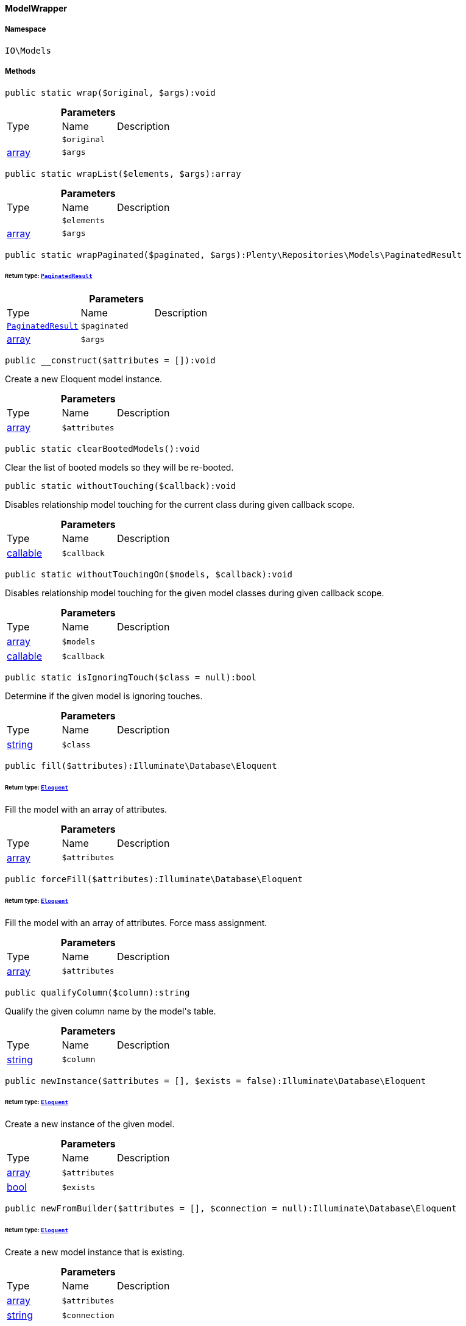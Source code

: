 :table-caption!:
:example-caption!:
:source-highlighter: prettify
:sectids!:

[[io__modelwrapper]]
==== ModelWrapper





===== Namespace

`IO\Models`






===== Methods

[source%nowrap, php]
----

public static wrap($original, $args):void

----

    







.*Parameters*
|===
|Type |Name |Description
|
a|`$original`
|

|link:http://php.net/array[array^]
a|`$args`
|
|===


[source%nowrap, php]
----

public static wrapList($elements, $args):array

----

    







.*Parameters*
|===
|Type |Name |Description
|
a|`$elements`
|

|link:http://php.net/array[array^]
a|`$args`
|
|===


[source%nowrap, php]
----

public static wrapPaginated($paginated, $args):Plenty\Repositories\Models\PaginatedResult

----

    


====== *Return type:*        xref:Miscellaneous.adoc#miscellaneous_models_paginatedresult[`PaginatedResult`]




.*Parameters*
|===
|Type |Name |Description
|        xref:Miscellaneous.adoc#miscellaneous_models_paginatedresult[`PaginatedResult`]
a|`$paginated`
|

|link:http://php.net/array[array^]
a|`$args`
|
|===


[source%nowrap, php]
----

public __construct($attributes = []):void

----

    





Create a new Eloquent model instance.

.*Parameters*
|===
|Type |Name |Description
|link:http://php.net/array[array^]
a|`$attributes`
|
|===


[source%nowrap, php]
----

public static clearBootedModels():void

----

    





Clear the list of booted models so they will be re-booted.

[source%nowrap, php]
----

public static withoutTouching($callback):void

----

    





Disables relationship model touching for the current class during given callback scope.

.*Parameters*
|===
|Type |Name |Description
|link:http://php.net/callable[callable^]
a|`$callback`
|
|===


[source%nowrap, php]
----

public static withoutTouchingOn($models, $callback):void

----

    





Disables relationship model touching for the given model classes during given callback scope.

.*Parameters*
|===
|Type |Name |Description
|link:http://php.net/array[array^]
a|`$models`
|

|link:http://php.net/callable[callable^]
a|`$callback`
|
|===


[source%nowrap, php]
----

public static isIgnoringTouch($class = null):bool

----

    





Determine if the given model is ignoring touches.

.*Parameters*
|===
|Type |Name |Description
|link:http://php.net/string[string^]
a|`$class`
|
|===


[source%nowrap, php]
----

public fill($attributes):Illuminate\Database\Eloquent

----

    


====== *Return type:*        xref:Miscellaneous.adoc#miscellaneous_database_eloquent[`Eloquent`]


Fill the model with an array of attributes.

.*Parameters*
|===
|Type |Name |Description
|link:http://php.net/array[array^]
a|`$attributes`
|
|===


[source%nowrap, php]
----

public forceFill($attributes):Illuminate\Database\Eloquent

----

    


====== *Return type:*        xref:Miscellaneous.adoc#miscellaneous_database_eloquent[`Eloquent`]


Fill the model with an array of attributes. Force mass assignment.

.*Parameters*
|===
|Type |Name |Description
|link:http://php.net/array[array^]
a|`$attributes`
|
|===


[source%nowrap, php]
----

public qualifyColumn($column):string

----

    





Qualify the given column name by the model&#039;s table.

.*Parameters*
|===
|Type |Name |Description
|link:http://php.net/string[string^]
a|`$column`
|
|===


[source%nowrap, php]
----

public newInstance($attributes = [], $exists = false):Illuminate\Database\Eloquent

----

    


====== *Return type:*        xref:Miscellaneous.adoc#miscellaneous_database_eloquent[`Eloquent`]


Create a new instance of the given model.

.*Parameters*
|===
|Type |Name |Description
|link:http://php.net/array[array^]
a|`$attributes`
|

|link:http://php.net/bool[bool^]
a|`$exists`
|
|===


[source%nowrap, php]
----

public newFromBuilder($attributes = [], $connection = null):Illuminate\Database\Eloquent

----

    


====== *Return type:*        xref:Miscellaneous.adoc#miscellaneous_database_eloquent[`Eloquent`]


Create a new model instance that is existing.

.*Parameters*
|===
|Type |Name |Description
|link:http://php.net/array[array^]
a|`$attributes`
|

|link:http://php.net/string[string^]
a|`$connection`
|
|===


[source%nowrap, php]
----

public static on($connection = null):Illuminate\Database\Eloquent\Illuminate\Database\Eloquent\Builder

----

    


====== *Return type:*        xref:Miscellaneous.adoc#miscellaneous_eloquent_builder[`Builder`]


Begin querying the model on a given connection.

.*Parameters*
|===
|Type |Name |Description
|link:http://php.net/string[string^]
a|`$connection`
|
|===


[source%nowrap, php]
----

public static onWriteConnection():Illuminate\Database\Eloquent\Illuminate\Database\Query\Builder

----

    


====== *Return type:*        xref:Miscellaneous.adoc#miscellaneous_query_builder[`Builder`]


Begin querying the model on the write connection.

[source%nowrap, php]
----

public static all($columns = []):void

----

    





Get all of the models from the database.

.*Parameters*
|===
|Type |Name |Description
|
a|`$columns`
|
|===


[source%nowrap, php]
----

public static with($relations):Illuminate\Database\Eloquent\Illuminate\Database\Eloquent\Builder

----

    


====== *Return type:*        xref:Miscellaneous.adoc#miscellaneous_eloquent_builder[`Builder`]


Begin querying a model with eager loading.

.*Parameters*
|===
|Type |Name |Description
|
a|`$relations`
|
|===


[source%nowrap, php]
----

public load($relations):Illuminate\Database\Eloquent

----

    


====== *Return type:*        xref:Miscellaneous.adoc#miscellaneous_database_eloquent[`Eloquent`]


Eager load relations on the model.

.*Parameters*
|===
|Type |Name |Description
|
a|`$relations`
|
|===


[source%nowrap, php]
----

public loadMissing($relations):Illuminate\Database\Eloquent

----

    


====== *Return type:*        xref:Miscellaneous.adoc#miscellaneous_database_eloquent[`Eloquent`]


Eager load relations on the model if they are not already eager loaded.

.*Parameters*
|===
|Type |Name |Description
|
a|`$relations`
|
|===


[source%nowrap, php]
----

public loadCount($relations):Illuminate\Database\Eloquent

----

    


====== *Return type:*        xref:Miscellaneous.adoc#miscellaneous_database_eloquent[`Eloquent`]


Eager load relation counts on the model.

.*Parameters*
|===
|Type |Name |Description
|
a|`$relations`
|
|===


[source%nowrap, php]
----

public update($attributes = [], $options = []):bool

----

    





Update the model in the database.

.*Parameters*
|===
|Type |Name |Description
|link:http://php.net/array[array^]
a|`$attributes`
|

|link:http://php.net/array[array^]
a|`$options`
|
|===


[source%nowrap, php]
----

public push():bool

----

    





Save the model and all of its relationships.

[source%nowrap, php]
----

public save($options = []):bool

----

    





Save the model to the database.

.*Parameters*
|===
|Type |Name |Description
|link:http://php.net/array[array^]
a|`$options`
|
|===


[source%nowrap, php]
----

public saveOrFail($options = []):bool

----

    





Save the model to the database using transaction.

.*Parameters*
|===
|Type |Name |Description
|link:http://php.net/array[array^]
a|`$options`
|
|===


[source%nowrap, php]
----

public static destroy($ids):int

----

    





Destroy the models for the given IDs.

.*Parameters*
|===
|Type |Name |Description
|
a|`$ids`
|
|===


[source%nowrap, php]
----

public delete():bool

----

    





Delete the model from the database.

[source%nowrap, php]
----

public forceDelete():bool

----

    





Force a hard delete on a soft deleted model.

[source%nowrap, php]
----

public static query():Illuminate\Database\Eloquent\Illuminate\Database\Eloquent\Builder

----

    


====== *Return type:*        xref:Miscellaneous.adoc#miscellaneous_eloquent_builder[`Builder`]


Begin querying the model.

[source%nowrap, php]
----

public newQuery():Illuminate\Database\Eloquent\Illuminate\Database\Eloquent\Builder

----

    


====== *Return type:*        xref:Miscellaneous.adoc#miscellaneous_eloquent_builder[`Builder`]


Get a new query builder for the model&#039;s table.

[source%nowrap, php]
----

public newModelQuery():void

----

    





Get a new query builder that doesn&#039;t have any global scopes or eager loading.

[source%nowrap, php]
----

public newQueryWithoutRelationships():Illuminate\Database\Eloquent\Illuminate\Database\Eloquent\Builder

----

    


====== *Return type:*        xref:Miscellaneous.adoc#miscellaneous_eloquent_builder[`Builder`]


Get a new query builder with no relationships loaded.

[source%nowrap, php]
----

public registerGlobalScopes($builder):Illuminate\Database\Eloquent\Illuminate\Database\Eloquent\Builder

----

    


====== *Return type:*        xref:Miscellaneous.adoc#miscellaneous_eloquent_builder[`Builder`]


Register the global scopes for this builder instance.

.*Parameters*
|===
|Type |Name |Description
|        xref:Miscellaneous.adoc#miscellaneous_eloquent_builder[`Builder`]
a|`$builder`
|
|===


[source%nowrap, php]
----

public newQueryWithoutScopes():void

----

    





Get a new query builder that doesn&#039;t have any global scopes.

[source%nowrap, php]
----

public newQueryWithoutScope($scope):Illuminate\Database\Eloquent\Illuminate\Database\Eloquent\Builder

----

    


====== *Return type:*        xref:Miscellaneous.adoc#miscellaneous_eloquent_builder[`Builder`]


Get a new query instance without a given scope.

.*Parameters*
|===
|Type |Name |Description
|
a|`$scope`
|
|===


[source%nowrap, php]
----

public newQueryForRestoration($ids):Illuminate\Database\Eloquent\Illuminate\Database\Eloquent\Builder

----

    


====== *Return type:*        xref:Miscellaneous.adoc#miscellaneous_eloquent_builder[`Builder`]


Get a new query to restore one or more models by their queueable IDs.

.*Parameters*
|===
|Type |Name |Description
|
a|`$ids`
|
|===


[source%nowrap, php]
----

public newEloquentBuilder($query):void

----

    





Create a new Eloquent query builder for the model.

.*Parameters*
|===
|Type |Name |Description
|        xref:Miscellaneous.adoc#miscellaneous_query_builder[`Builder`]
a|`$query`
|
|===


[source%nowrap, php]
----

public newCollection($models = []):Illuminate\Database\Eloquent\Illuminate\Database\Eloquent\Collection

----

    


====== *Return type:*        xref:Miscellaneous.adoc#miscellaneous_eloquent_collection[`Collection`]


Create a new Eloquent Collection instance.

.*Parameters*
|===
|Type |Name |Description
|link:http://php.net/array[array^]
a|`$models`
|
|===


[source%nowrap, php]
----

public newPivot($parent, $attributes, $table, $exists, $using = null):Illuminate\Database\Eloquent\Illuminate\Database\Eloquent\Relations\Pivot

----

    


====== *Return type:*        xref:Miscellaneous.adoc#miscellaneous_relations_pivot[`Pivot`]


Create a new pivot model instance.

.*Parameters*
|===
|Type |Name |Description
|        xref:Miscellaneous.adoc#miscellaneous_eloquent_model[`Model`]
a|`$parent`
|

|link:http://php.net/array[array^]
a|`$attributes`
|

|link:http://php.net/string[string^]
a|`$table`
|

|link:http://php.net/bool[bool^]
a|`$exists`
|

|link:http://php.net/string[string^]
a|`$using`
|
|===


[source%nowrap, php]
----

public toArray():array

----

    





Convert the model instance to an array.

[source%nowrap, php]
----

public toJson($options):string

----

    





Convert the model instance to JSON.

.*Parameters*
|===
|Type |Name |Description
|link:http://php.net/int[int^]
a|`$options`
|
|===


[source%nowrap, php]
----

public jsonSerialize():array

----

    





Convert the object into something JSON serializable.

[source%nowrap, php]
----

public fresh($with = []):Illuminate\Database\Eloquent\static

----

    


====== *Return type:*        xref:Miscellaneous.adoc#miscellaneous_eloquent_static[`static`]


Reload a fresh model instance from the database.

.*Parameters*
|===
|Type |Name |Description
|
a|`$with`
|
|===


[source%nowrap, php]
----

public refresh():Illuminate\Database\Eloquent

----

    


====== *Return type:*        xref:Miscellaneous.adoc#miscellaneous_database_eloquent[`Eloquent`]


Reload the current model instance with fresh attributes from the database.

[source%nowrap, php]
----

public replicate($except = []):Illuminate\Database\Eloquent

----

    


====== *Return type:*        xref:Miscellaneous.adoc#miscellaneous_database_eloquent[`Eloquent`]


Clone the model into a new, non-existing instance.

.*Parameters*
|===
|Type |Name |Description
|link:http://php.net/array[array^]
a|`$except`
|
|===


[source%nowrap, php]
----

public is($model):bool

----

    





Determine if two models have the same ID and belong to the same table.

.*Parameters*
|===
|Type |Name |Description
|        xref:Miscellaneous.adoc#miscellaneous_eloquent_model[`Model`]
a|`$model`
|
|===


[source%nowrap, php]
----

public isNot($model):bool

----

    





Determine if two models are not the same.

.*Parameters*
|===
|Type |Name |Description
|        xref:Miscellaneous.adoc#miscellaneous_eloquent_model[`Model`]
a|`$model`
|
|===


[source%nowrap, php]
----

public getConnection():Illuminate\Database\Eloquent\Illuminate\Database\Connection

----

    


====== *Return type:*        xref:Miscellaneous.adoc#miscellaneous_database_connection[`Connection`]


Get the database connection for the model.

[source%nowrap, php]
----

public getConnectionName():string

----

    





Get the current connection name for the model.

[source%nowrap, php]
----

public setConnection($name):Illuminate\Database\Eloquent

----

    


====== *Return type:*        xref:Miscellaneous.adoc#miscellaneous_database_eloquent[`Eloquent`]


Set the connection associated with the model.

.*Parameters*
|===
|Type |Name |Description
|link:http://php.net/string[string^]
a|`$name`
|
|===


[source%nowrap, php]
----

public static resolveConnection($connection = null):Illuminate\Database\Eloquent\Illuminate\Database\Connection

----

    


====== *Return type:*        xref:Miscellaneous.adoc#miscellaneous_database_connection[`Connection`]


Resolve a connection instance.

.*Parameters*
|===
|Type |Name |Description
|link:http://php.net/string[string^]
a|`$connection`
|
|===


[source%nowrap, php]
----

public static getConnectionResolver():Illuminate\Database\Eloquent\Illuminate\Database\ConnectionResolverInterface

----

    


====== *Return type:*        xref:Miscellaneous.adoc#miscellaneous_database_connectionresolverinterface[`ConnectionResolverInterface`]


Get the connection resolver instance.

[source%nowrap, php]
----

public static setConnectionResolver($resolver):void

----

    





Set the connection resolver instance.

.*Parameters*
|===
|Type |Name |Description
|        xref:Miscellaneous.adoc#miscellaneous_database_connectionresolverinterface[`ConnectionResolverInterface`]
a|`$resolver`
|
|===


[source%nowrap, php]
----

public static unsetConnectionResolver():void

----

    





Unset the connection resolver for models.

[source%nowrap, php]
----

public getTable():string

----

    





Get the table associated with the model.

[source%nowrap, php]
----

public setTable($table):Illuminate\Database\Eloquent

----

    


====== *Return type:*        xref:Miscellaneous.adoc#miscellaneous_database_eloquent[`Eloquent`]


Set the table associated with the model.

.*Parameters*
|===
|Type |Name |Description
|link:http://php.net/string[string^]
a|`$table`
|
|===


[source%nowrap, php]
----

public getKeyName():string

----

    





Get the primary key for the model.

[source%nowrap, php]
----

public setKeyName($key):Illuminate\Database\Eloquent

----

    


====== *Return type:*        xref:Miscellaneous.adoc#miscellaneous_database_eloquent[`Eloquent`]


Set the primary key for the model.

.*Parameters*
|===
|Type |Name |Description
|link:http://php.net/string[string^]
a|`$key`
|
|===


[source%nowrap, php]
----

public getQualifiedKeyName():string

----

    





Get the table qualified key name.

[source%nowrap, php]
----

public getKeyType():string

----

    





Get the auto-incrementing key type.

[source%nowrap, php]
----

public setKeyType($type):Illuminate\Database\Eloquent

----

    


====== *Return type:*        xref:Miscellaneous.adoc#miscellaneous_database_eloquent[`Eloquent`]


Set the data type for the primary key.

.*Parameters*
|===
|Type |Name |Description
|link:http://php.net/string[string^]
a|`$type`
|
|===


[source%nowrap, php]
----

public getIncrementing():bool

----

    





Get the value indicating whether the IDs are incrementing.

[source%nowrap, php]
----

public setIncrementing($value):Illuminate\Database\Eloquent

----

    


====== *Return type:*        xref:Miscellaneous.adoc#miscellaneous_database_eloquent[`Eloquent`]


Set whether IDs are incrementing.

.*Parameters*
|===
|Type |Name |Description
|link:http://php.net/bool[bool^]
a|`$value`
|
|===


[source%nowrap, php]
----

public getKey():void

----

    





Get the value of the model&#039;s primary key.

[source%nowrap, php]
----

public getQueueableId():void

----

    





Get the queueable identity for the entity.

[source%nowrap, php]
----

public getQueueableRelations():array

----

    





Get the queueable relationships for the entity.

[source%nowrap, php]
----

public getQueueableConnection():string

----

    





Get the queueable connection for the entity.

[source%nowrap, php]
----

public getRouteKey():void

----

    





Get the value of the model&#039;s route key.

[source%nowrap, php]
----

public getRouteKeyName():string

----

    





Get the route key for the model.

[source%nowrap, php]
----

public resolveRouteBinding($value):Illuminate\Database\Eloquent\Illuminate\Database\Eloquent\Model

----

    


====== *Return type:*        xref:Miscellaneous.adoc#miscellaneous_eloquent_model[`Model`]


Retrieve the model for a bound value.

.*Parameters*
|===
|Type |Name |Description
|
a|`$value`
|
|===


[source%nowrap, php]
----

public getForeignKey():string

----

    





Get the default foreign key name for the model.

[source%nowrap, php]
----

public getPerPage():int

----

    





Get the number of models to return per page.

[source%nowrap, php]
----

public setPerPage($perPage):Illuminate\Database\Eloquent

----

    


====== *Return type:*        xref:Miscellaneous.adoc#miscellaneous_database_eloquent[`Eloquent`]


Set the number of models to return per page.

.*Parameters*
|===
|Type |Name |Description
|link:http://php.net/int[int^]
a|`$perPage`
|
|===


[source%nowrap, php]
----

public __get($key):void

----

    





Dynamically retrieve attributes on the model.

.*Parameters*
|===
|Type |Name |Description
|link:http://php.net/string[string^]
a|`$key`
|
|===


[source%nowrap, php]
----

public __set($key, $value):void

----

    





Dynamically set attributes on the model.

.*Parameters*
|===
|Type |Name |Description
|link:http://php.net/string[string^]
a|`$key`
|

|
a|`$value`
|
|===


[source%nowrap, php]
----

public offsetExists($offset):bool

----

    





Determine if the given attribute exists.

.*Parameters*
|===
|Type |Name |Description
|
a|`$offset`
|
|===


[source%nowrap, php]
----

public offsetGet($offset):void

----

    





Get the value for a given offset.

.*Parameters*
|===
|Type |Name |Description
|
a|`$offset`
|
|===


[source%nowrap, php]
----

public offsetSet($offset, $value):void

----

    





Set the value for a given offset.

.*Parameters*
|===
|Type |Name |Description
|
a|`$offset`
|

|
a|`$value`
|
|===


[source%nowrap, php]
----

public offsetUnset($offset):void

----

    





Unset the value for a given offset.

.*Parameters*
|===
|Type |Name |Description
|
a|`$offset`
|
|===


[source%nowrap, php]
----

public __isset($key):bool

----

    





Determine if an attribute or relation exists on the model.

.*Parameters*
|===
|Type |Name |Description
|link:http://php.net/string[string^]
a|`$key`
|
|===


[source%nowrap, php]
----

public __unset($key):void

----

    





Unset an attribute on the model.

.*Parameters*
|===
|Type |Name |Description
|link:http://php.net/string[string^]
a|`$key`
|
|===


[source%nowrap, php]
----

public __call($method, $parameters):void

----

    





Handle dynamic method calls into the model.

.*Parameters*
|===
|Type |Name |Description
|link:http://php.net/string[string^]
a|`$method`
|

|link:http://php.net/array[array^]
a|`$parameters`
|
|===


[source%nowrap, php]
----

public static __callStatic($method, $parameters):void

----

    





Handle dynamic static method calls into the method.

.*Parameters*
|===
|Type |Name |Description
|link:http://php.net/string[string^]
a|`$method`
|

|link:http://php.net/array[array^]
a|`$parameters`
|
|===


[source%nowrap, php]
----

public __toString():string

----

    





Convert the model to its string representation.

[source%nowrap, php]
----

public __wakeup():void

----

    





When a model is being unserialized, check if it needs to be booted.

[source%nowrap, php]
----

public attributesToArray():array

----

    





Convert the model&#039;s attributes to an array.

[source%nowrap, php]
----

public relationsToArray():array

----

    





Get the model&#039;s relationships in array form.

[source%nowrap, php]
----

public getAttribute($key):void

----

    





Get an attribute from the model.

.*Parameters*
|===
|Type |Name |Description
|link:http://php.net/string[string^]
a|`$key`
|
|===


[source%nowrap, php]
----

public getAttributeValue($key):void

----

    





Get a plain attribute (not a relationship).

.*Parameters*
|===
|Type |Name |Description
|link:http://php.net/string[string^]
a|`$key`
|
|===


[source%nowrap, php]
----

public getRelationValue($key):void

----

    





Get a relationship.

.*Parameters*
|===
|Type |Name |Description
|link:http://php.net/string[string^]
a|`$key`
|
|===


[source%nowrap, php]
----

public hasGetMutator($key):bool

----

    





Determine if a get mutator exists for an attribute.

.*Parameters*
|===
|Type |Name |Description
|link:http://php.net/string[string^]
a|`$key`
|
|===


[source%nowrap, php]
----

public setAttribute($key, $value):void

----

    





Set a given attribute on the model.

.*Parameters*
|===
|Type |Name |Description
|link:http://php.net/string[string^]
a|`$key`
|

|
a|`$value`
|
|===


[source%nowrap, php]
----

public hasSetMutator($key):bool

----

    





Determine if a set mutator exists for an attribute.

.*Parameters*
|===
|Type |Name |Description
|link:http://php.net/string[string^]
a|`$key`
|
|===


[source%nowrap, php]
----

public fillJsonAttribute($key, $value):Illuminate\Database\Eloquent

----

    


====== *Return type:*        xref:Miscellaneous.adoc#miscellaneous_database_eloquent[`Eloquent`]


Set a given JSON attribute on the model.

.*Parameters*
|===
|Type |Name |Description
|link:http://php.net/string[string^]
a|`$key`
|

|
a|`$value`
|
|===


[source%nowrap, php]
----

public fromJson($value, $asObject = false):void

----

    





Decode the given JSON back into an array or object.

.*Parameters*
|===
|Type |Name |Description
|link:http://php.net/string[string^]
a|`$value`
|

|link:http://php.net/bool[bool^]
a|`$asObject`
|
|===


[source%nowrap, php]
----

public fromFloat($value):void

----

    





Decode the given float.

.*Parameters*
|===
|Type |Name |Description
|
a|`$value`
|
|===


[source%nowrap, php]
----

public fromDateTime($value):string

----

    





Convert a DateTime to a storable string.

.*Parameters*
|===
|Type |Name |Description
|
a|`$value`
|
|===


[source%nowrap, php]
----

public getDates():array

----

    





Get the attributes that should be converted to dates.

[source%nowrap, php]
----

public getDateFormat():string

----

    





Get the format for database stored dates.

[source%nowrap, php]
----

public setDateFormat($format):Illuminate\Database\Eloquent

----

    


====== *Return type:*        xref:Miscellaneous.adoc#miscellaneous_database_eloquent[`Eloquent`]


Set the date format used by the model.

.*Parameters*
|===
|Type |Name |Description
|link:http://php.net/string[string^]
a|`$format`
|
|===


[source%nowrap, php]
----

public hasCast($key, $types = null):bool

----

    





Determine whether an attribute should be cast to a native type.

.*Parameters*
|===
|Type |Name |Description
|link:http://php.net/string[string^]
a|`$key`
|

|
a|`$types`
|
|===


[source%nowrap, php]
----

public getCasts():array

----

    





Get the casts array.

[source%nowrap, php]
----

public getAttributes():array

----

    





Get all of the current attributes on the model.

[source%nowrap, php]
----

public setRawAttributes($attributes, $sync = false):Illuminate\Database\Eloquent

----

    


====== *Return type:*        xref:Miscellaneous.adoc#miscellaneous_database_eloquent[`Eloquent`]


Set the array of model attributes. No checking is done.

.*Parameters*
|===
|Type |Name |Description
|link:http://php.net/array[array^]
a|`$attributes`
|

|link:http://php.net/bool[bool^]
a|`$sync`
|
|===


[source%nowrap, php]
----

public getOriginal($key = null, $default = null):void

----

    





Get the model&#039;s original attribute values.

.*Parameters*
|===
|Type |Name |Description
|link:http://php.net/string[string^]
a|`$key`
|

|
a|`$default`
|
|===


[source%nowrap, php]
----

public only($attributes):array

----

    





Get a subset of the model&#039;s attributes.

.*Parameters*
|===
|Type |Name |Description
|
a|`$attributes`
|
|===


[source%nowrap, php]
----

public syncOriginal():Illuminate\Database\Eloquent

----

    


====== *Return type:*        xref:Miscellaneous.adoc#miscellaneous_database_eloquent[`Eloquent`]


Sync the original attributes with the current.

[source%nowrap, php]
----

public syncOriginalAttribute($attribute):Illuminate\Database\Eloquent

----

    


====== *Return type:*        xref:Miscellaneous.adoc#miscellaneous_database_eloquent[`Eloquent`]


Sync a single original attribute with its current value.

.*Parameters*
|===
|Type |Name |Description
|link:http://php.net/string[string^]
a|`$attribute`
|
|===


[source%nowrap, php]
----

public syncOriginalAttributes($attributes):Illuminate\Database\Eloquent

----

    


====== *Return type:*        xref:Miscellaneous.adoc#miscellaneous_database_eloquent[`Eloquent`]


Sync multiple original attribute with their current values.

.*Parameters*
|===
|Type |Name |Description
|
a|`$attributes`
|
|===


[source%nowrap, php]
----

public syncChanges():Illuminate\Database\Eloquent

----

    


====== *Return type:*        xref:Miscellaneous.adoc#miscellaneous_database_eloquent[`Eloquent`]


Sync the changed attributes.

[source%nowrap, php]
----

public isDirty($attributes = null):bool

----

    





Determine if the model or any of the given attribute(s) have been modified.

.*Parameters*
|===
|Type |Name |Description
|
a|`$attributes`
|
|===


[source%nowrap, php]
----

public isClean($attributes = null):bool

----

    





Determine if the model and all the given attribute(s) have remained the same.

.*Parameters*
|===
|Type |Name |Description
|
a|`$attributes`
|
|===


[source%nowrap, php]
----

public wasChanged($attributes = null):bool

----

    





Determine if the model or any of the given attribute(s) have been modified.

.*Parameters*
|===
|Type |Name |Description
|
a|`$attributes`
|
|===


[source%nowrap, php]
----

public getDirty():array

----

    





Get the attributes that have been changed since last sync.

[source%nowrap, php]
----

public getChanges():array

----

    





Get the attributes that were changed.

[source%nowrap, php]
----

public originalIsEquivalent($key, $current):bool

----

    





Determine if the new and old values for a given key are equivalent.

.*Parameters*
|===
|Type |Name |Description
|link:http://php.net/string[string^]
a|`$key`
|

|
a|`$current`
|
|===


[source%nowrap, php]
----

public append($attributes):Illuminate\Database\Eloquent

----

    


====== *Return type:*        xref:Miscellaneous.adoc#miscellaneous_database_eloquent[`Eloquent`]


Append attributes to query when building a query.

.*Parameters*
|===
|Type |Name |Description
|
a|`$attributes`
|
|===


[source%nowrap, php]
----

public setAppends($appends):Illuminate\Database\Eloquent

----

    


====== *Return type:*        xref:Miscellaneous.adoc#miscellaneous_database_eloquent[`Eloquent`]


Set the accessors to append to model arrays.

.*Parameters*
|===
|Type |Name |Description
|link:http://php.net/array[array^]
a|`$appends`
|
|===


[source%nowrap, php]
----

public getMutatedAttributes():array

----

    





Get the mutated attributes for a given instance.

[source%nowrap, php]
----

public static cacheMutatedAttributes($class):void

----

    





Extract and cache all the mutated attributes of a class.

.*Parameters*
|===
|Type |Name |Description
|link:http://php.net/string[string^]
a|`$class`
|
|===


[source%nowrap, php]
----

public static observe($classes):void

----

    





Register observers with the model.

.*Parameters*
|===
|Type |Name |Description
|
a|`$classes`
|
|===


[source%nowrap, php]
----

public getObservableEvents():array

----

    





Get the observable event names.

[source%nowrap, php]
----

public setObservableEvents($observables):Illuminate\Database\Eloquent

----

    


====== *Return type:*        xref:Miscellaneous.adoc#miscellaneous_database_eloquent[`Eloquent`]


Set the observable event names.

.*Parameters*
|===
|Type |Name |Description
|link:http://php.net/array[array^]
a|`$observables`
|
|===


[source%nowrap, php]
----

public addObservableEvents($observables):void

----

    





Add an observable event name.

.*Parameters*
|===
|Type |Name |Description
|
a|`$observables`
|
|===


[source%nowrap, php]
----

public removeObservableEvents($observables):void

----

    





Remove an observable event name.

.*Parameters*
|===
|Type |Name |Description
|
a|`$observables`
|
|===


[source%nowrap, php]
----

public static retrieved($callback):void

----

    





Register a retrieved model event with the dispatcher.

.*Parameters*
|===
|Type |Name |Description
|
a|`$callback`
|
|===


[source%nowrap, php]
----

public static saving($callback):void

----

    





Register a saving model event with the dispatcher.

.*Parameters*
|===
|Type |Name |Description
|
a|`$callback`
|
|===


[source%nowrap, php]
----

public static saved($callback):void

----

    





Register a saved model event with the dispatcher.

.*Parameters*
|===
|Type |Name |Description
|
a|`$callback`
|
|===


[source%nowrap, php]
----

public static updating($callback):void

----

    





Register an updating model event with the dispatcher.

.*Parameters*
|===
|Type |Name |Description
|
a|`$callback`
|
|===


[source%nowrap, php]
----

public static updated($callback):void

----

    





Register an updated model event with the dispatcher.

.*Parameters*
|===
|Type |Name |Description
|
a|`$callback`
|
|===


[source%nowrap, php]
----

public static creating($callback):void

----

    





Register a creating model event with the dispatcher.

.*Parameters*
|===
|Type |Name |Description
|
a|`$callback`
|
|===


[source%nowrap, php]
----

public static created($callback):void

----

    





Register a created model event with the dispatcher.

.*Parameters*
|===
|Type |Name |Description
|
a|`$callback`
|
|===


[source%nowrap, php]
----

public static replicating($callback):void

----

    





Register a replicating model event with the dispatcher.

.*Parameters*
|===
|Type |Name |Description
|
a|`$callback`
|
|===


[source%nowrap, php]
----

public static deleting($callback):void

----

    





Register a deleting model event with the dispatcher.

.*Parameters*
|===
|Type |Name |Description
|
a|`$callback`
|
|===


[source%nowrap, php]
----

public static deleted($callback):void

----

    





Register a deleted model event with the dispatcher.

.*Parameters*
|===
|Type |Name |Description
|
a|`$callback`
|
|===


[source%nowrap, php]
----

public static flushEventListeners():void

----

    





Remove all of the event listeners for the model.

[source%nowrap, php]
----

public static getEventDispatcher():Illuminate\Database\Eloquent\Illuminate\Contracts\Events\Dispatcher

----

    


====== *Return type:*        xref:Miscellaneous.adoc#miscellaneous_events_dispatcher[`Dispatcher`]


Get the event dispatcher instance.

